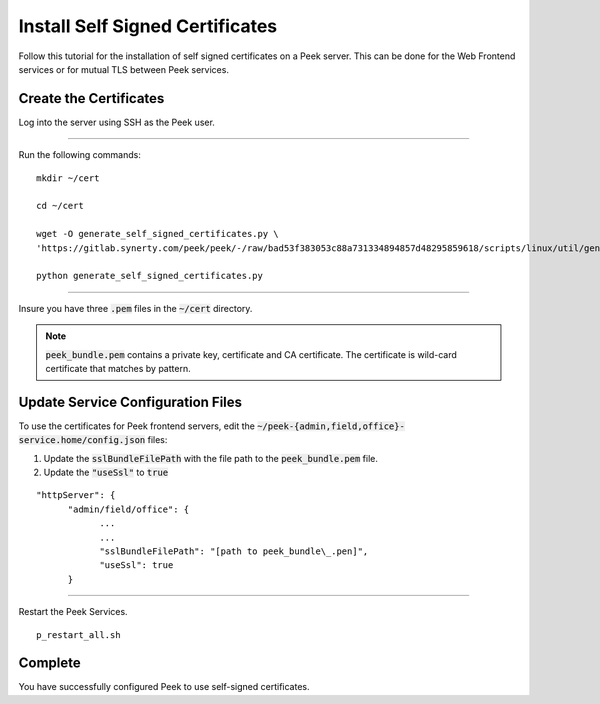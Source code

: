 .. _configure_ssl:

================================
Install Self Signed Certificates
================================

Follow this tutorial for the installation of self signed certificates on a
Peek server. This can be done for the Web Frontend services or for mutual TLS
between Peek services.


Create the Certificates
-----------------------

Log into the server using SSH as the Peek user.

----

Run the following commands: ::

        mkdir ~/cert

        cd ~/cert

        wget -O generate_self_signed_certificates.py \
        'https://gitlab.synerty.com/peek/peek/-/raw/bad53f383053c88a731334894857d48295859618/scripts/linux/util/generate_self_signed_certificates.py?inline=false'

        python generate_self_signed_certificates.py

----

Insure you have three :code:`.pem` files in the :code:`~/cert` directory.

.. note:: :code:`peek_bundle.pem` contains a private key, certificate and CA
    certificate. The certificate is wild-card certificate that matches by
    pattern.

Update Service Configuration Files
----------------------------------

To use the certificates for Peek frontend servers, edit the
:code:`~/peek-{admin,field,office}-service.home/config.json` files:

#. Update the :code:`sslBundleFilePath` with the file path to the
   :code:`peek_bundle.pem` file.
#. Update the :code:`"useSsl"` to :code:`true`

::

        "httpServer": {
              "admin/field/office": {
                    ...
                    ...
                    "sslBundleFilePath": "[path to peek_bundle\_.pen]",
                    "useSsl": true
              }

----

Restart the Peek Services. ::

        p_restart_all.sh



Complete
--------

You have successfully configured Peek to use self-signed certificates.



